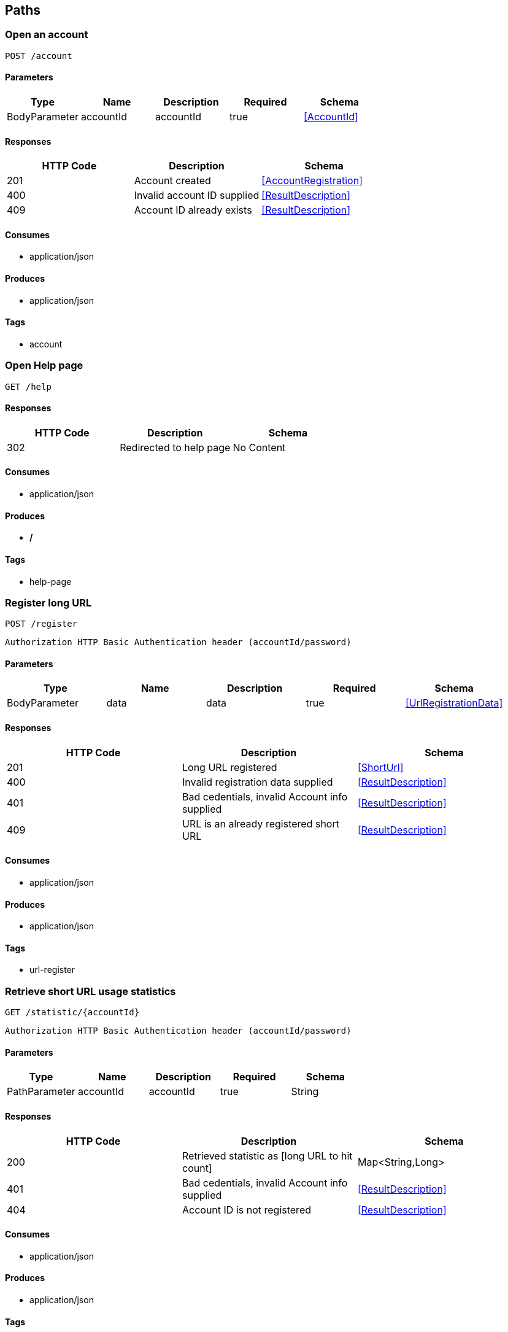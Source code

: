 == Paths
=== Open an account
----
POST /account
----

==== Parameters
[options="header"]
|===
|Type|Name|Description|Required|Schema
|BodyParameter|accountId|accountId|true|<<AccountId>>
|===

==== Responses
[options="header"]
|===
|HTTP Code|Description|Schema
|201|Account created|<<AccountRegistration>>
|400|Invalid account ID supplied|<<ResultDescription>>
|409|Account ID already exists|<<ResultDescription>>
|===

==== Consumes

* application/json

==== Produces

* application/json

==== Tags

* account

=== Open Help page
----
GET /help
----

==== Responses
[options="header"]
|===
|HTTP Code|Description|Schema
|302|Redirected to help page|No Content
|===

==== Consumes

* application/json

==== Produces

* */*

==== Tags

* help-page

=== Register long URL
----
POST /register
----
----
Authorization HTTP Basic Authentication header (accountId/password)
----
==== Parameters
[options="header"]
|===
|Type|Name|Description|Required|Schema
|BodyParameter|data|data|true|<<UrlRegistrationData>>
|===

==== Responses
[options="header"]
|===
|HTTP Code|Description|Schema
|201|Long URL registered|<<ShortUrl>>
|400|Invalid registration data supplied|<<ResultDescription>>
|401|Bad cedentials, invalid Account info supplied|<<ResultDescription>>
|409|URL is an already registered short URL|<<ResultDescription>>
|===

==== Consumes

* application/json

==== Produces

* application/json

==== Tags

* url-register

=== Retrieve short URL usage statistics
----
GET /statistic/{accountId}
----
----
Authorization HTTP Basic Authentication header (accountId/password)
----
==== Parameters
[options="header"]
|===
|Type|Name|Description|Required|Schema
|PathParameter|accountId|accountId|true|String
|===

==== Responses
[options="header"]
|===
|HTTP Code|Description|Schema
|200|Retrieved statistic as [long URL to hit count]|Map<String,Long>
|401|Bad cedentials, invalid Account info supplied|<<ResultDescription>>
|404|Account ID is not registered|<<ResultDescription>>
|===

==== Consumes

* application/json

==== Produces

* application/json

==== Tags

* account-URL

=== Redirect to long URL using short URL
----
GET /{shortUrl}
----

==== Parameters
[options="header"]
|===
|Type|Name|Description|Required|Schema
|PathParameter|shortUrl|shortUrl|true|String
|===

==== Responses
[options="header"]
|===
|HTTP Code|Description|Schema
|301|Redirected to long URL|No Content
|302|Redirected to long URL|No Content
|404|Short URL is not registered|<<ResultDescription>>
|===

==== Consumes

* application/json

==== Produces

* */*

==== Tags

* url-redirect

